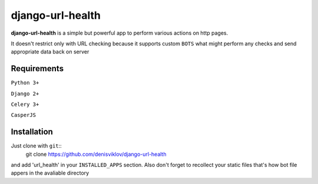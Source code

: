 ===============
django-url-health
===============

.. image:: https://travis-ci.org/denisviklov/django-url-health.png?branch=master
   :target: https://travis-ci.org/denisviklov/django-url-health

**django-url-health** is a simple but powerful app to perform various actions on http pages.

It doesn't restrict only with URL checking because it supports custom ``BOTS`` what might perform any checks and send
appropriate data back on server

Requirements
============

``Python 3+``

``Django 2+``

``Celery 3+``

``CasperJS``


Installation
============

Just clone with ``git``::
    git clone https://github.com/denisviklov/django-url-health

and add 'url_health' in your ``INSTALLED_APPS`` section.
Also don't forget to recollect your static files that's how bot file appers in the avaliable directory

